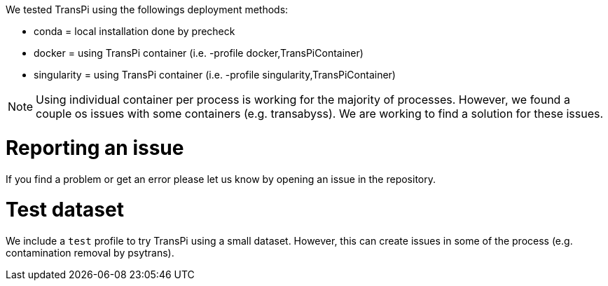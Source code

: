 We tested TransPi using the followings deployment methods:

- conda = local installation done by precheck

- docker = using TransPi container (i.e. -profile docker,TransPiContainer)

- singularity = using TransPi container (i.e. -profile singularity,TransPiContainer)


[NOTE]
Using individual container per process is working for the majority of processes. However, we found a couple os issues with some containers (e.g. transabyss). We are working to find a solution for these issues.



= Reporting an issue

If you find a problem or get an error please let us know by opening an issue in the repository.


= Test dataset

We include a `test` profile to try TransPi using a small dataset. However, this can create issues in some of the process (e.g. contamination removal by psytrans).
